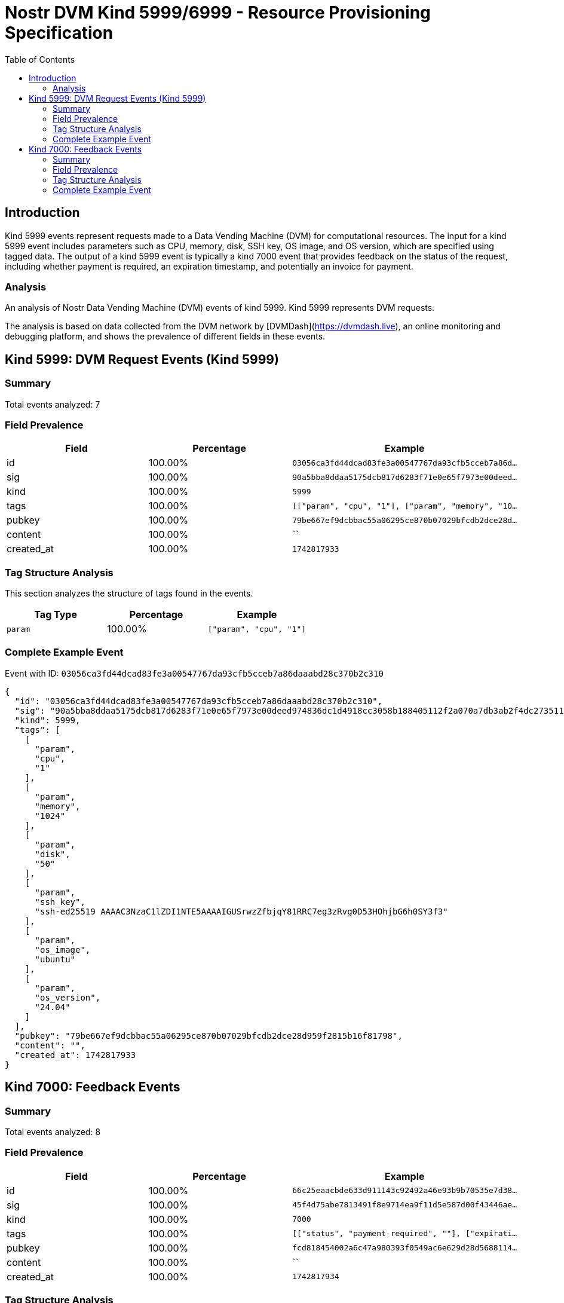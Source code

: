 // GENERATED_TITLE: Resource Provisioning Specification
= Nostr DVM Kind 5999/6999 - Resource Provisioning Specification
:toc:
:toclevels: 3
:source-highlighter: highlight.js

== Introduction

Kind 5999 events represent requests made to a Data Vending Machine (DVM) for computational resources. The input for a kind 5999 event includes parameters such as CPU, memory, disk, SSH key, OS image, and OS version, which are specified using tagged data. The output of a kind 5999 event is typically a kind 7000 event that provides feedback on the status of the request, including whether payment is required, an expiration timestamp, and potentially an invoice for payment.

=== Analysis

An analysis of Nostr Data Vending Machine (DVM) events of kind 5999.
Kind 5999 represents DVM requests.

The analysis is based on data collected from the DVM network by [DVMDash](https://dvmdash.live), an online monitoring and debugging platform, and shows the prevalence of different fields in these events.

== Kind 5999: DVM Request Events (Kind 5999)

=== Summary

Total events analyzed: 7

=== Field Prevalence

[options="header"]
|===
|Field|Percentage|Example
|id|100.00%|`03056ca3fd44dcad83fe3a00547767da93cfb5cceb7a86d...`
|sig|100.00%|`90a5bba8ddaa5175dcb817d6283f71e0e65f7973e00deed...`
|kind|100.00%|`5999`
|tags|100.00%|`[["param", "cpu", "1"], ["param", "memory", "10...`
|pubkey|100.00%|`79be667ef9dcbbac55a06295ce870b07029bfcdb2dce28d...`
|content|100.00%|``
|created_at|100.00%|`1742817933`
|===

=== Tag Structure Analysis

This section analyzes the structure of tags found in the events.

[options="header"]
|===
|Tag Type|Percentage|Example
|`param`|100.00%|`["param", "cpu", "1"]`
|===

=== Complete Example Event

Event with ID: `03056ca3fd44dcad83fe3a00547767da93cfb5cceb7a86daaabd28c370b2c310`

[source,json]
----
{
  "id": "03056ca3fd44dcad83fe3a00547767da93cfb5cceb7a86daaabd28c370b2c310",
  "sig": "90a5bba8ddaa5175dcb817d6283f71e0e65f7973e00deed974836dc1d4918cc3058b188405112f2a070a7db3ab2f4dc273511658c3c52c5341277ee7b7580bfd",
  "kind": 5999,
  "tags": [
    [
      "param",
      "cpu",
      "1"
    ],
    [
      "param",
      "memory",
      "1024"
    ],
    [
      "param",
      "disk",
      "50"
    ],
    [
      "param",
      "ssh_key",
      "ssh-ed25519 AAAAC3NzaC1lZDI1NTE5AAAAIGUSrwzZfbjqY81RRC7eg3zRvg0D53HOhjbG6h0SY3f3"
    ],
    [
      "param",
      "os_image",
      "ubuntu"
    ],
    [
      "param",
      "os_version",
      "24.04"
    ]
  ],
  "pubkey": "79be667ef9dcbbac55a06295ce870b07029bfcdb2dce28d959f2815b16f81798",
  "content": "",
  "created_at": 1742817933
}
----

== Kind 7000: Feedback Events

=== Summary

Total events analyzed: 8

=== Field Prevalence

[options="header"]
|===
|Field|Percentage|Example
|id|100.00%|`66c25eaacbde633d911143c92492a46e93b9b70535e7d38...`
|sig|100.00%|`45f4d75abe7813491f8e9714ea9f11d5e587d00f43446ae...`
|kind|100.00%|`7000`
|tags|100.00%|`[["status", "payment-required", ""], ["expirati...`
|pubkey|100.00%|`fcd818454002a6c47a980393f0549ac6e629d28d5688114...`
|content|100.00%|``
|created_at|100.00%|`1742817934`
|===

=== Tag Structure Analysis

This section analyzes the structure of tags found in the events.

[options="header"]
|===
|Tag Type|Percentage|Example
|`status`|100.00%|`["status", "payment-required", ""]`
|`expiration`|100.00%|`["expiration", "1742817964"]`
|`e`|100.00%|`["e", "03056ca3fd44dcad83fe3a00547767da93cfb5cc...`
|`p`|100.00%|`["p", "79be667ef9dcbbac55a06295ce870b07029bfcdb...`
|`amount`|12.50%|`["amount", "1545000", "lnbc15450n1pn7zj5wpp54wz...`
|===

=== Complete Example Event

Event with ID: `66c25eaacbde633d911143c92492a46e93b9b70535e7d388f8a601d8c015b3f8`

[source,json]
----
{
  "id": "66c25eaacbde633d911143c92492a46e93b9b70535e7d388f8a601d8c015b3f8",
  "sig": "45f4d75abe7813491f8e9714ea9f11d5e587d00f43446ae01f23adbec42bb4ce8954c9d240525c034f28b301a05b1362a7a5c081b84804c66d2ce7e165a495bb",
  "kind": 7000,
  "tags": [
    [
      "status",
      "payment-required",
      ""
    ],
    [
      "expiration",
      "1742817964"
    ],
    [
      "e",
      "03056ca3fd44dcad83fe3a00547767da93cfb5cceb7a86daaabd28c370b2c310"
    ],
    [
      "p",
      "79be667ef9dcbbac55a06295ce870b07029bfcdb2dce28d959f2815b16f81798"
    ],
    [
      "amount",
      "1545000",
      "lnbc15450n1pn7zj5wpp54wzvkmkkhctgca3jnetavp56pjjd2czlrsn855pf6jx35nh9c2uqdzz2exjqun9dejhwctvyqcnjdpqw3hjqv3sxg6j6vp595erggp3xgarqdf6xvejq425gvcqzzsxqzjcsp5ltxxjl4s602s9eql8aj34eg0s0ljlvcy6tge3p64v4u3n38cww3s9qxpqysgq4hp7rram9nadwgf8eh8ghw95yua5pffj66ddp2zhv2l74r6fyy48tcsth6t4qvaagkxyp7mv2zp3n9dw430fyke5ress232ue2yf4dqpxzdxr8"
    ]
  ],
  "pubkey": "fcd818454002a6c47a980393f0549ac6e629d28d5688114bb60d831b5c1832a7",
  "content": "",
  "created_at": 1742817934
}
----

